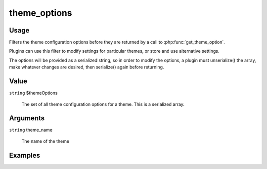 #############
theme_options
#############

*****
Usage
*****

Filters the theme configuration options before they are returned by a call to :php:func:`get_theme_option`.

Plugins can use this filter to modify settings for particular themes, or store and use alternative settings.

The options will be provided as a serialized string, so in order to modify the options, a plugin must unserialize() the array, make whatever changes are desired, then serialize() again before returning. 

*****
Value
*****

``string`` $themeOptions

    The set of all theme configuration options for a theme. This is a serialized array. 

*********
Arguments
*********

``string`` theme_name

    The name of the theme

********
Examples
********


